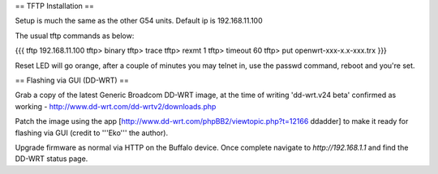 == TFTP Installation ==

Setup is much the same as the other G54 units.
Default ip is 192.168.11.100


The usual tftp commands as below:

{{{
tftp 192.168.11.100
tftp> binary
tftp> trace
tftp> rexmt 1
tftp> timeout 60
tftp> put openwrt-xxx-x.x-xxx.trx
}}}

Reset LED will go orange, after a couple of minutes you may telnet in, use the passwd command, reboot and you're set.

== Flashing via GUI (DD-WRT) ==

Grab a copy of the latest Generic Broadcom DD-WRT image, at the time of writing 'dd-wrt.v24 beta' confirmed as working - http://www.dd-wrt.com/dd-wrtv2/downloads.php

Patch the image using the app [http://www.dd-wrt.com/phpBB2/viewtopic.php?t=12166 ddadder] to make it ready for flashing via GUI (credit to '''Eko''' the author).

Upgrade firmware as normal via HTTP on the Buffalo device. Once complete navigate to `http://192.168.1.1` and find the DD-WRT status page.

